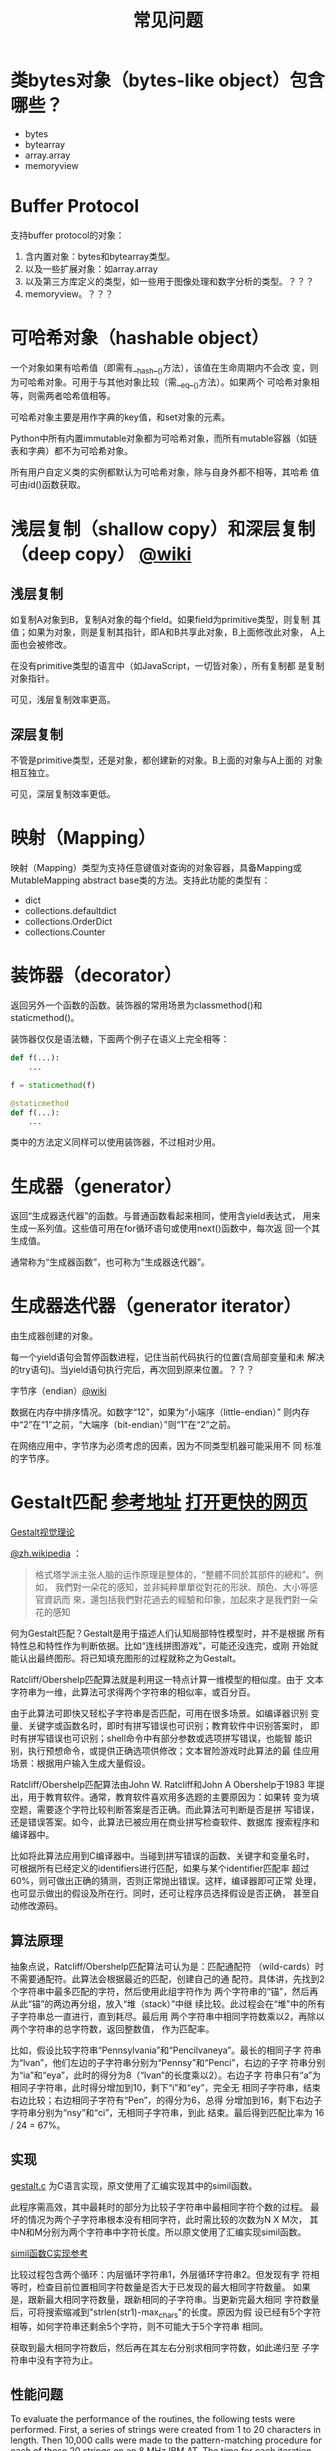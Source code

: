 #+TITLE: 常见问题

* 类bytes对象（bytes-like object）包含哪些？

  - bytes
  - bytearray
  - array.array
  - memoryview

* Buffer Protocol

  支持buffer protocol的对象：

  1. 含内置对象：bytes和bytearray类型。
  2. 以及一些扩展对象：如array.array
  3. 以及第三方库定义的类型，如一些用于图像处理和数字分析的类型。？？？
  4. memoryview。？？？

* 可哈希对象（hashable object）
  一个对象如果有哈希值（即需有__hash__()方法），该值在生命周期内不会改
  变，则为可哈希对象。可用于与其他对象比较（需__eq__()方法）。如果两个
  可哈希对象相等，则需两者哈希值相等。

  可哈希对象主要是用作字典的key值，和set对象的元素。

  Python中所有内置immutable对象都为可哈希对象，而所有mutable容器（如链
  表和字典）都不为可哈希对象。

  所有用户自定义类的实例都默认为可哈希对象，除与自身外都不相等，其哈希
  值可由id()函数获取。
* 浅层复制（shallow copy）和深层复制（deep copy） [[https://en.wikipedia.org/wiki/Object_copying#Shallow_copy][@wiki]]
** 浅层复制
   如复制A对象到B，复制A对象的每个field。如果field为primitive类型，则复制
   其值；如果为对象，则是复制其指针，即A和B共享此对象，B上面修改此对象，
   A上面也会被修改。

   在没有primitive类型的语言中（如JavaScript，一切皆对象），所有复制都
   是复制对象指针。

   可见，浅层复制效率更高。
** 深层复制
   不管是primitive类型，还是对象，都创建新的对象。B上面的对象与A上面的
   对象相互独立。

   可见，深层复制效率更低。
* 映射（Mapping）
  映射（Mapping）类型为支持任意键值对查询的对象容器，具备Mapping或
  MutableMapping abstract base类的方法。支持此功能的类型有：

  - dict
  - collections.defaultdict
  - collections.OrderDict
  - collections.Counter
* 装饰器（decorator）
  返回另外一个函数的函数。装饰器的常用场景为classmethod()和
  staticmethod()。

  装饰器仅仅是语法糖，下面两个例子在语义上完全相等：

  #+BEGIN_SRC python :session
    def f(...):
        ...

    f = staticmethod(f)

    @staticmethod
    def f(...):
        ...
  #+END_SRC

  类中的方法定义同样可以使用装饰器，不过相对少用。
* 生成器（generator）
  返回“生成器迭代器”的函数。与普通函数看起来相同，使用含yield表达式，
  用来生成一系列值。这些值可用在for循环语句或使用next()函数中，每次返
  回一个其生成值。

  通常称为“生成器函数”，也可称为“生成器迭代器”。

* 生成器迭代器（generator iterator）
  由生成器创建的对象。

  每一个yield语句会暂停函数进程，记住当前代码执行的位置(含局部变量和未
  解决的try语句)。当yield语句执行完后，再次回到原来位置。？？？

**** 字节序（endian）[[https://zh.wikipedia.org/wiki/%25E5%25AD%2597%25E8%258A%2582%25E5%25BA%258F][@wiki]]

     数据在内存中排序情况。如数字“12”，如果为“小端序（little-endian）”
     则内存中“2”在“1”之前，“大端序（bit-endian）”则“1”在“2”之前。

     在网络应用中，字节序为必须考虑的因素，因为不同类型机器可能采用不
     同 标准的字节序。
* Gestalt匹配 [[http://www.drdobbs.com/database/pattern-matching-the-gestalt-approach/184407970?pgno%3D5][参考地址]] [[http://collaboration.cmc.ec.gc.ca/science/rpn/biblio/ddj/Website/articles/DDJ/1988/8807/8807c/8807c.htm][打开更快的网页]]
  
  [[http://blog.csdn.net/sunboyiris/article/details/18264311][Gestalt视觉理论]]
  
  [[https://zh.wikipedia.org/wiki/%25E6%25A0%25BC%25E5%25BC%258F%25E5%25A1%2594%25E5%25AD%25A6%25E6%25B4%25BE][@zh.wikipedia]] ：
  
  #+BEGIN_QUOTE
  格式塔学派主张人脑的运作原理是整体的，“整體不同於其部件的總和”。例如，
  我們對一朵花的感知，並非純粹單單從對花的形狀、顏色、大小等感官資訊而
  來，還包括我們對花過去的經驗和印象，加起來才是我們對一朵花的感知
  #+END_QUOTE
  
  何为Gestalt匹配？Gestalt是用于描述人们认知局部特性模型时，并不是根据
  所有特性总和特性作为判断依据。比如“连线拼图游戏”，可能还没连完，或刚
  开始就能认出最终图形。将已知填充图形的过程就称之为Gestalt。
  
  Ratcliff/Obershelp匹配算法就是利用这一特点计算一维模型的相似度。由于
  文本字符串为一维，此算法可求得两个字符串的相似率，或百分百。
  
  由于此算法可即快又轻松子字符串是否匹配，可用在很多场景。如编译器识别
  变量、关键字或函数名时，即时有拼写错误也可识别；教育软件中识别答案时，
  即时有拼写错误也可识别；shell命令中有部分参数或选项拼写错误，也能智
  能识别，执行预想命令，或提供正确选项供修改；文本冒险游戏时此算法的最
  佳应用场景：根据用户输入生成大量假设。
  
  Ratcliff/Obershelp匹配算法由John W. Ratcliff和John A Obershelp于1983
  年提出，用于教育软件。通常，教育软件喜欢用多选题的主要原因为：如果转
  变为填空题，需要逐个字符比较判断答案是否正确。而此算法可判断是否是拼
  写错误，还是错误答案。如今，此算法已被应用在商业拼写检查软件、数据库
  搜索程序和编译器中。
  
  比如将此算法应用到C编译器中。当碰到拼写错误的函数、关键字和变量名时，
  可根据所有已经定义的identifiers进行匹配，如果与某个identifier匹配率
  超过60%，则可做出正确的猜测，否则正常抛出错误。这样，编译器即可正常
  处理，也可显示做出的假设及所在行。同时，还可让程序员选择假设是否正确，
  甚至自动修改源码。
  
** 算法原理
   
   抽象点说，Ratcliff/Obershelp匹配算法可认为是：匹配通配符
   （wild-cards）时不需要通配符。此算法会根据最近的匹配，创建自己的通
   配符。具体讲，先找到2个字符串中最多匹配的字符，然后使用此组字符作为
   两个字符串的“锚”，然后再从此“锚”的两边再分组，放入“堆（stack）”中继
   续比较。此过程会在“堆”中的所有子字符串总一直进行，直到耗尽。最后用
   两个字符串中相同字符数乘以2，再除以两个字符串的总字符数，返回整数值，
   作为匹配率。
   
   比如，假设比较字符串“Pennsylvania”和“Pencilvaneya”。最长的相同子字
   符串为“lvan”，他们左边的子字符串分别为“Pennsy”和“Penci”，右边的子字
   符串分别为“ia”和“eya”，此时的得分为8（“lvan”的长度乘以2）。右边子字
   符串只有“a”为相同子字符串，此时得分增加到10，剩下“i”和“ey”，完全无
   相同子字符串，结束右边比较；右边相同子字符有“Pen”，的得分为6，总得
   分增加到16，剩下右边子字符串分别为“nsy”和“ci”，无相同子字符串，到此
   结束。最后得到匹配比率为 16 / 24 = 67%。
   
** 实现
   
   [[file:files/gestalt.c][gestalt.c]] 为C语言实现，原文使用了汇编实现其中的simil函数。
   
   此程序需高效，其中最耗时的部分为比较子字符串中最相同字符个数的过程。
   最坏的情况为两个子字符串根本没有相同字符，此时需比较的次数为N X M次，
   其中N和M分别为两个字符串中字符长度。所以原文使用了汇编实现simil函数。
   
   [[https://github.com/wernsey/miscsrc/blob/master/simil.c][simil函数C实现参考]]
   
   比较过程包含两个循环：内层循环字符串1，外层循环字符串2。但发现有字
   符相等时，检查目前位置相同字符数量是否大于已发现的最大相同字符数量。
   如果是，跟新最大相同字符数量，跟新相同的子字符串。当更新完最大相同
   字符数量后，可将搜索缩减到"strlen(str1)-max_chars"的长度。原因为假
   设已经有5个字符相等，如何字符串还剩余5个字符，则不可能大于5个字符串
   相同。
   
   获取到最大相同字符数后，然后再在其左右分别求相同字符数，如此递归至
   子字符串中没有字符为止。
   
** 性能问题
   
   To evaluate the performance of the routines, the following tests were
   performed. First, a series of strings were created from 1 to 20
   characters in length. Then 10,000 calls were made to the
   pattern-matching procedure for each of these 20 strings on an 8 MHz
   IBM AT. The time for each iteration was recorded in hundredths of
   seconds. Strings were created that were exactly equal, totally
   different, matching halfway at the beginning, matching halfway at the
   end, or matching hallway in the middle. The results of these tests are
   reported in Figure 1, page 50, as the number of comparisons performed
   per second. As you can see in the figure for exactly equal strings,
   the procedure found virtually no change as the strings became
   longer. For this case, the pattern-matching procedure acted as an
   ordinary string comparison function and performed approximately 8,000
   comparisons per second. Totally different strings act as predicted,
   showing a quadratic curve in the form of N2 (from 8,000
   comparisons/second for one character to 200 comparisons/second for two
   20-character strings).
   
   Strings that match at the beginning can exit quickly and those that
   match in the middle divide their search problem in half. (455
   comparisons/second for 20-character strings.) Strings that match at
   the end model those that are totally unalike since nearly the entire
   strings are searched before the matching substring is located. (270
   comparisons/second.)
   
   Next, two 12-character strings were analyzed for every percentage that
   the procedure could return. At each percentage, a wide variety of
   combinations of substring matches were tried. These varieties included
   matches at the beginning, in the middle, and at the end, and those
   spread differently throughout the two strings. Figure 2, page 51,
   displays the average time for these tests at each percentage.
   
   Figure 1: Effects of timing during different compare types
   
** 后记
   
   Implementing this algorithm in your application can dramatically
   improve your software, but it does require some judgment based on the
   environment. The first step in interpreting the ambiguous data should
   be by compiling a list of the most likely alternatives. Your program's
   action after this should be based on both how strong and how closely
   grouped the candidates are. For example, if the best match found is
   only a 50-percent match but all the other candidates are under
   20-percent, the 50-percent match is quite likely the users' original
   intent. However, if there are six 90-percent matches or better, it
   would be best to provide the user with these matches in order of
   similarity, along with a convenient and rapid method of confirmation,
   such as a pop-up menu.
   
   We hope this article has sparked some interest in the programming
   community, and we'd appreciate hearing about your applications of the
   algorithm. Adding pattern recognition to software has tremendous
   potential for improving all our lived programmers and users alike. We
   might finally make "user-friendly" something more than a marketing
   cliche.
   
   Figure 2: Average timing for every percentage of a 12- to 12-character
   string match
